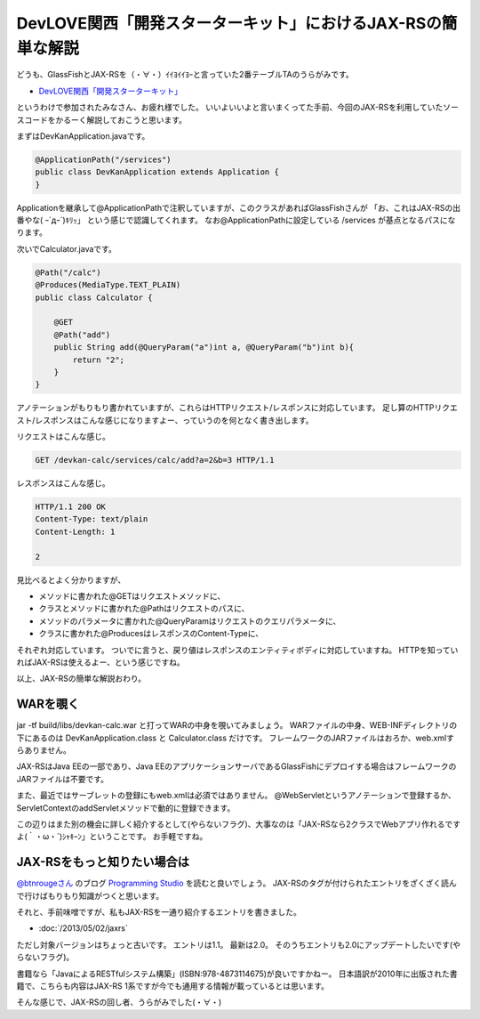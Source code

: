 DevLOVE関西「開発スターターキット」におけるJAX-RSの簡単な解説
===============================================================

どうも、GlassFishとJAX-RSを（・∀・）ｲｲﾖｲｲﾖｰと言っていた2番テーブルTAのうらがみです。

* `DevLOVE関西「開発スターターキット」`_

というわけで参加されたみなさん、お疲れ様でした。
いいよいいよと言いまくってた手前、今回のJAX-RSを利用していたソースコードをかるーく解説しておこうと思います。

まずはDevKanApplication.javaです。

.. code-block:: java

   @ApplicationPath("/services")
   public class DevKanApplication extends Application {
   }

Applicationを継承して@ApplicationPathで注釈していますが、このクラスがあればGlassFishさんが
「お、これはJAX-RSの出番やな( ｰ`дｰ´)ｷﾘｯ」
という感じで認識してくれます。
なお@ApplicationPathに設定している /services が基点となるパスになります。

次いでCalculator.javaです。

.. code-block:: java

   @Path("/calc")
   @Produces(MediaType.TEXT_PLAIN)
   public class Calculator {
   
       @GET
       @Path("add")
       public String add(@QueryParam("a")int a, @QueryParam("b")int b){
           return "2";
       }
   }

アノテーションがもりもり書かれていますが、これらはHTTPリクエスト/レスポンスに対応しています。
足し算のHTTPリクエスト/レスポンスはこんな感じになりますよー、っていうのを何となく書き出します。

リクエストはこんな感じ。

.. code-block:: none

   GET /devkan-calc/services/calc/add?a=2&b=3 HTTP/1.1

レスポンスはこんな感じ。

.. code-block:: none

   HTTP/1.1 200 OK
   Content-Type: text/plain
   Content-Length: 1

   2

見比べるとよく分かりますが、

* メソッドに書かれた@GETはリクエストメソッドに、
* クラスとメソッドに書かれた@Pathはリクエストのパスに、
* メソッドのパラメータに書かれた@QueryParamはリクエストのクエリパラメータに、
* クラスに書かれた@ProducesはレスポンスのContent-Typeに、
  
それぞれ対応しています。
ついでに言うと、戻り値はレスポンスのエンティティボディに対応していますね。
HTTPを知っていればJAX-RSは使えるよー、という感じですね。

以上、JAX-RSの簡単な解説おわり。

WARを覗く
-------------

jar -tf build/libs/devkan-calc.war と打ってWARの中身を覗いてみましょう。
WARファイルの中身、WEB-INFディレクトリの下にあるのは DevKanApplication.class と Calculator.class だけです。
フレームワークのJARファイルはおろか、web.xmlすらありません。

JAX-RSはJava EEの一部であり、Java EEのアプリケーションサーバであるGlassFishにデプロイする場合はフレームワークのJARファイルは不要です。

また、最近ではサーブレットの登録にもweb.xmlは必須ではありません。
@WebServletというアノテーションで登録するか、ServletContextのaddServletメソッドで動的に登録できます。

この辺りはまた別の機会に詳しく紹介するとして(やらないフラグ)、大事なのは「JAX-RSなら2クラスでWebアプリ作れるですよ(｀・ω・´)ｼｬｷｰﾝ」ということです。
お手軽ですね。

JAX-RSをもっと知りたい場合は
---------------------------------

`@btnrougeさん`_ のブログ `Programming Studio`_ を読むと良いでしょう。
JAX-RSのタグが付けられたエントリをざくざく読んで行けばもりもり知識がつくと思います。

それと、手前味噌ですが、私もJAX-RSを一通り紹介するエントリを書きました。

* :doc:`/2013/05/02/jaxrs`

ただし対象バージョンはちょっと古いです。
エントリは1.1。
最新は2.0。
そのうちエントリも2.0にアップデートしたいです(やらないフラグ)。

書籍なら「JavaによるRESTfulシステム構築」(ISBN:978-4873114675)が良いですかねー。
日本語訳が2010年に出版された書籍で、こちらも内容はJAX-RS 1系ですが今でも通用する情報が載っているとは思います。

そんな感じで、JAX-RSの回し者、うらがみでした(・∀・)

.. _Programming Studio: http://www.coppermine.jp/docs/programming/
.. _DevLOVE関西「開発スターターキット」: http://devlove-kansai.doorkeeper.jp/events/4363
.. _@btnrougeさん: https://twitter.com/btnrouge

.. author:: default
.. categories:: none
.. tags:: Java, JAX-RS
.. comments::

